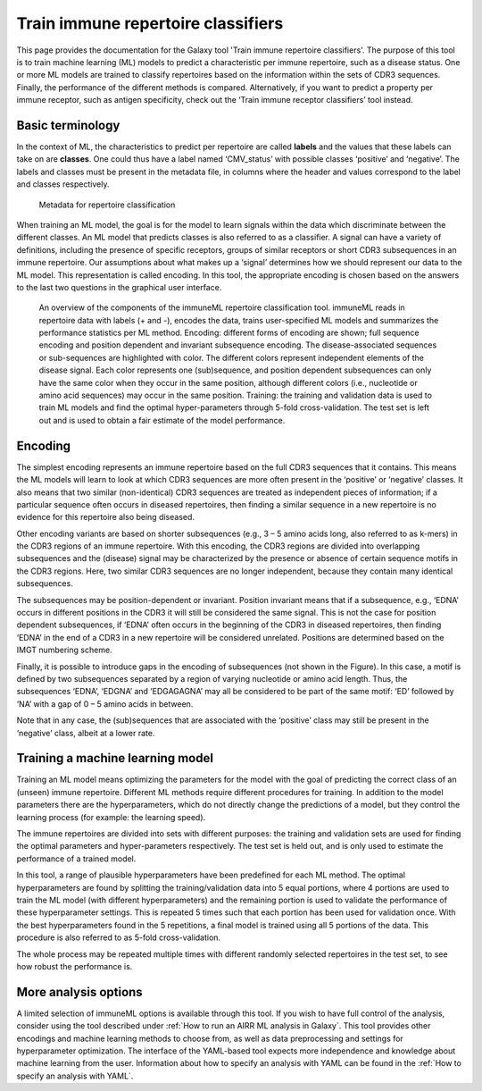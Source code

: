 Train immune repertoire classifiers
=========================================

This page provides the documentation for the Galaxy tool 'Train immune repertoire classifiers'.
The purpose of this tool is to train machine learning (ML) models to predict a characteristic per immune repertoire, such as
a disease status. One or more ML models are trained to classify repertoires based on the information within the sets of CDR3 sequences. Finally, the performance
of the different methods is compared.
Alternatively, if you want to predict a property per immune receptor, such as antigen specificity, check out the ‘Train immune receptor classifiers’ tool instead.

Basic terminology
-----------------

In the context of ML, the characteristics to predict per repertoire are called **labels** and the values that these labels can take on are **classes**.
One could thus have a label named ‘CMV_status’ with possible classes ‘positive’ and ‘negative’. The labels and classes must be present in the metadata
file, in columns where the header and values correspond to the label and classes respectively.

.. figure:: ../_static/images/metadata_repertoire_classification.png
  :width: 70%

  Metadata for repertoire classification

When training an ML model, the goal is for the model to learn signals within the data which discriminate between the different classes. An ML model
that predicts classes is also referred to as a classifier. A signal can have a variety of definitions, including the presence of specific receptors,
groups of similar receptors or short CDR3 subsequences in an immune repertoire. Our assumptions about what makes up a ‘signal’ determines how we
should represent our data to the ML model. This representation is called encoding. In this tool, the appropriate encoding is chosen based on the
answers to the last two questions in the graphical user interface.

.. figure:: ../_static/images/repertoire_classification_overview.png
  :width: 70%

  An overview of the components of the immuneML repertoire classification tool. immuneML reads in repertoire data with labels (+ and -), encodes the
  data, trains user-specified ML models and summarizes the performance statistics per ML method.
  Encoding: different forms of encoding are shown; full sequence encoding and position dependent and invariant subsequence encoding.
  The disease-associated sequences or sub-sequences are highlighted with color. The different colors represent independent elements of the disease signal.
  Each color represents one (sub)sequence, and position dependent subsequences can only have the same color when they occur in the same position,
  although different colors (i.e., nucleotide or amino acid sequences) may occur in the same position.
  Training: the training and validation data is used to train ML models and find the optimal hyper-parameters through 5-fold cross-validation.
  The test set is left out and is used to obtain a fair estimate of the model performance.

Encoding
---------

The simplest encoding represents an immune repertoire based on the full CDR3 sequences that it contains. This means the ML models will learn to look
at which CDR3 sequences are more often present in the ‘positive’ or ‘negative’ classes. It also means that two similar (non-identical) CDR3 sequences
are treated as independent pieces of information; if a particular sequence often occurs in diseased repertoires, then finding a similar sequence in a
new repertoire is no evidence for this repertoire also being diseased.

Other encoding variants are based on shorter subsequences (e.g., 3 – 5 amino acids long, also referred to as k-mers) in the CDR3 regions of an immune repertoire. With this
encoding, the CDR3 regions are divided into overlapping subsequences and the (disease) signal may be characterized by the presence or absence of
certain sequence motifs in the CDR3 regions. Here, two similar CDR3 sequences are no longer independent, because they contain many identical subsequences.

The subsequences may be position-dependent or invariant. Position invariant means that if a subsequence, e.g., ‘EDNA’ occurs in different positions
in the CDR3 it will still be considered the same signal. This is not the case for position dependent subsequences, if ‘EDNA’ often occurs in the
beginning of the CDR3 in diseased repertoires, then finding ‘EDNA’ in the end of a CDR3 in a new repertoire will be considered unrelated. Positions
are determined based on the IMGT numbering scheme.

Finally, it is possible to introduce gaps in the encoding of subsequences (not shown in the Figure). In this case, a motif is defined by two
subsequences separated by a region of varying nucleotide or amino acid length. Thus, the subsequences ‘EDNA’, ‘EDGNA’ and ‘EDGAGAGNA’ may all be
considered to be part of the same motif: ‘ED’ followed by ‘NA’ with a gap of 0 – 5 amino acids in between.

Note that in any case, the (sub)sequences that are associated with the ‘positive’ class may still be present in the ‘negative’ class, albeit at a lower rate.

Training a machine learning model
----------------------------------

Training an ML model means optimizing the parameters for the model with the goal of predicting the correct class of an (unseen) immune repertoire.
Different ML methods require different procedures for training. In addition to the model parameters there are the hyperparameters, which
do not directly change the predictions of a model, but they control the learning process (for example: the learning speed).

The immune repertoires are divided into sets with different purposes: the training and validation sets are used for finding the optimal parameters
and hyper-parameters respectively. The test set is held out, and is only used to estimate the performance of a trained model.

In this tool, a range of plausible hyperparameters have been predefined for each ML method. The optimal hyperparameters are found by splitting the
training/validation data into 5 equal portions, where 4 portions are used to train the ML model (with different hyperparameters) and the remaining
portion is used to validate the performance of these hyperparameter settings. This is repeated 5 times such that each portion has been used for
validation once. With the best hyperparameters found in the 5 repetitions, a final model is trained using all 5 portions of the data. This procedure
is also referred to as 5-fold cross-validation.

The whole process may be repeated multiple times with different randomly selected repertoires in the test set, to see how robust the performance is.

More analysis options
----------------------

A limited selection of immuneML options is available through this tool. If you wish to have full control of the analysis, consider using the tool described under
:ref:`How to run an AIRR ML analysis in Galaxy`. This tool provides other encodings and machine learning methods to choose from, as well as
data preprocessing and settings for hyperparameter optimization. The interface of the YAML-based tool expects more independence and knowledge about
machine learning from the user. Information about how to specify an analysis with YAML can be found in the :ref:`How to specify an analysis with YAML`.


